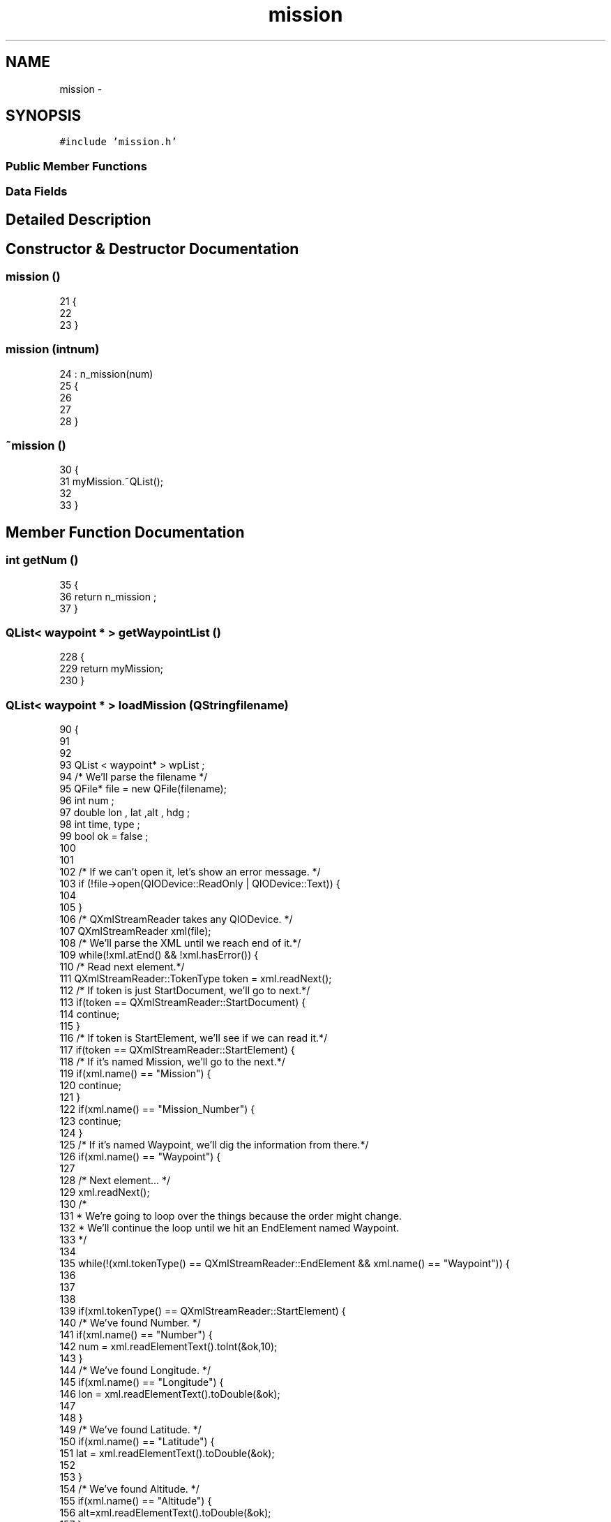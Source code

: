 .TH "mission" 3 "Wed Sep 11 2013" "MARCS" \" -*- nroff -*-
.ad l
.nh
.SH NAME
mission \- 
.SH SYNOPSIS
.br
.PP
.PP
\fC#include 'mission\&.h'\fP
.SS "Public Member Functions"
.SS "Data Fields"
.SH "Detailed Description"
.PP 
.SH "Constructor & Destructor Documentation"
.PP 
.SS "\fBmission\fP ()"

.PP
.nf
21 {
22 
23 }
.fi
.SS "\fBmission\fP (intnum)"

.PP
.nf
24                        : n_mission(num)
25 {
26 
27 
28 }
.fi
.SS "~\fBmission\fP ()"

.PP
.nf
30 {
31     myMission\&.~QList();
32 
33 }
.fi
.SH "Member Function Documentation"
.PP 
.SS "int getNum ()"

.PP
.nf
35                    {
36     return n_mission ;
37 }
.fi
.SS "QList< \fBwaypoint\fP * > getWaypointList ()"

.PP
.nf
228                                           {
229     return myMission;
230 }
.fi
.SS "QList< \fBwaypoint\fP * > loadMission (QStringfilename)"

.PP
.nf
90                                                         {
91 
92 
93         QList < waypoint* > wpList ;
94     /* We'll parse the filename */
95         QFile* file = new QFile(filename);
96         int num  ;
97         double lon , lat ,alt , hdg ;
98         int time, type ;
99         bool ok = false ;
100 
101 
102         /* If we can't open it, let's show an error message\&. */
103         if (!file->open(QIODevice::ReadOnly | QIODevice::Text)) {
104 
105         }
106         /* QXmlStreamReader takes any QIODevice\&. */
107         QXmlStreamReader xml(file);
108         /* We'll parse the XML until we reach end of it\&.*/
109         while(!xml\&.atEnd() && !xml\&.hasError()) {
110             /* Read next element\&.*/
111             QXmlStreamReader::TokenType token = xml\&.readNext();
112             /* If token is just StartDocument, we'll go to next\&.*/
113             if(token == QXmlStreamReader::StartDocument) {
114                 continue;
115             }
116             /* If token is StartElement, we'll see if we can read it\&.*/
117             if(token == QXmlStreamReader::StartElement) {
118                 /* If it's named Mission, we'll go to the next\&.*/
119                 if(xml\&.name() == "Mission") {
120                     continue;
121                 }
122                 if(xml\&.name() == "Mission_Number") {
123                     continue;
124                 }
125                 /* If it's named Waypoint, we'll dig the information from there\&.*/
126                 if(xml\&.name() == "Waypoint") {
127 
128                     /* Next element\&.\&.\&. */
129                     xml\&.readNext();
130                     /*
131                      * We're going to loop over the things because the order might change\&.
132                      * We'll continue the loop until we hit an EndElement named Waypoint\&.
133                      */
134 
135                     while(!(xml\&.tokenType() == QXmlStreamReader::EndElement && xml\&.name() == "Waypoint")) {
136 
137 
138 
139                         if(xml\&.tokenType() == QXmlStreamReader::StartElement) {
140                             /* We've found Number\&. */
141                             if(xml\&.name() == "Number") {
142                                 num = xml\&.readElementText()\&.toInt(&ok,10);
143                             }
144                             /* We've found Longitude\&. */
145                             if(xml\&.name() == "Longitude") {
146                                 lon = xml\&.readElementText()\&.toDouble(&ok);
147 
148                             }
149                             /* We've found Latitude\&. */
150                             if(xml\&.name() == "Latitude") {
151                                 lat = xml\&.readElementText()\&.toDouble(&ok);
152 
153                             }
154                             /* We've found Altitude\&. */
155                             if(xml\&.name() == "Altitude") {
156                                 alt=xml\&.readElementText()\&.toDouble(&ok);
157                             }
158 
159                             /* We've found Heading\&. */
160                             if(xml\&.name() == "Heading") {
161                                 hdg = xml\&.readElementText()\&.toDouble(&ok);
162 
163                             }
164                             /* We've found Time\&. */
165                             if(xml\&.name() == "Time") {
166                                 time = xml\&.readElementText()\&.toInt(&ok,10);
167 
168                            }
169                             /* We've found Type\&. */
170                             if(xml\&.name() == "Type") {
171                                 type=xml\&.readElementText()\&.toInt(&ok,10);
172                             }
173                         }
174                         /* \&.\&.\&.and next\&.\&.\&. */
175                         xml\&.readNext();
176                     }
177                     wpList\&.append(new waypoint(num,lon,lat,alt,hdg,time,type,0));
178 
179                 }
180             }
181         }
182         /* Error handling\&. */
183         if(xml\&.hasError()) {
184 
185         }
186         /* Removes any device() or data from the reader
187          * and resets its internal state to the initial state\&. */
188         file->close();
189         xml\&.clear();
190 
191        return wpList;
192        delete file ;
193    }
.fi
.SS "void saveMission (QList< \fBwaypoint\fP * >wpList, QStringfileName)"

.PP
.nf
43                                                                       {
44 
45       time_t now1 = time (0);
46       struct tm * now2 = localtime( & now1);
47       string temp ;
48       char* time_mission = new char[32];
49       QString qs ;
50 
51       sprintf(time_mission,"%d_%d_%d_%d_%d",(now2->tm_year + 1900 ) ,(now2->tm_mon+1), (now2->tm_mday),(now2->tm_hour), (now2->tm_min));
52       temp = string(time_mission);
53        string time_mission_temp = "" + temp ;
54       qs = QString::fromStdString(time_mission_temp);
55 
56          QFile file(filename);
57          file\&.open(QIODevice::WriteOnly);
58 
59          QXmlStreamWriter xmlWriter(&file);
60          xmlWriter\&.setAutoFormatting(true);
61          xmlWriter\&.writeStartDocument();
62 
63          xmlWriter\&.writeStartElement("Mission");
64          xmlWriter\&.writeTextElement("Mission_Number",qs);
65 
66          for ( int i = 0 ; i < wpList\&.size(); i++ ) {
67 
68         xmlWriter\&.writeStartElement("Waypoint");
69         xmlWriter\&.writeTextElement("Number",QString::number(wpList[i]->getNum()));
70         xmlWriter\&.writeTextElement("Longitude",QString::number(wpList[i]->getLong(),'g',6));
71         xmlWriter\&.writeTextElement("Latitude",QString::number(wpList[i]->getLat(),'g',6));
72         xmlWriter\&.writeTextElement("Altitude",QString::number(wpList[i]->getAlt()));
73         xmlWriter\&.writeTextElement("Heading",QString::number(wpList[i]->getHdg()));
74         xmlWriter\&.writeTextElement("Time",QString::number(wpList[i]->getTime()));
75         xmlWriter\&.writeTextElement("Type",QString::number(wpList[i]->getType()));
76         xmlWriter\&.writeEndElement();
77 
78          }
79 
80          xmlWriter\&.writeEndElement();
81          xmlWriter\&.writeEndDocument();
82 
83          file\&.close();
84 
85          delete[] time_mission;
86 
87 }
.fi
.SS "void saveMissionKml (QList< \fBwaypoint\fP * >wpList, QStringfileName)"

.PP
.nf
195                                                                       {
196 
197     QFile file(fileName);
198     file\&.open(QIODevice::WriteOnly);
199 
200     QXmlStreamWriter xmlWriter(&file);
201     xmlWriter\&.setAutoFormatting(true);
202     xmlWriter\&.writeStartDocument();
203 
204     xmlWriter\&.writeStartElement("kml");
205     xmlWriter\&.writeAttribute("xmlns","http://earth\&.google\&.com/kml/2\&.2");
206     xmlWriter\&.writeStartElement("Folder");
207     xmlWriter\&.writeTextElement("name","Mission MARCS");
208 
209     for ( int i = 0 ; i < wpList\&.size(); i++ ) {
210 
211    xmlWriter\&.writeStartElement("Placemark");
212    xmlWriter\&.writeTextElement("name",QString::number(wpList[i]->getNum()));
213    xmlWriter\&.writeStartElement("Point");
214    xmlWriter\&.writeTextElement("coordinates",QString::number(wpList[i]->getLong(),'g',6)+","+QString::number(wpList[i]->getLat(),'g',6));
215     xmlWriter\&.writeEndElement();
216     xmlWriter\&.writeEndElement();
217     }
218 
219     xmlWriter\&.writeEndElement();
220     xmlWriter\&.writeEndElement();
221     xmlWriter\&.writeEndDocument();
222 
223     file\&.close();
224 
225 
226 }
.fi
.SS "void setNum (intn)"

.PP
.nf
39                          {
40     n_mission = n ;
41 }
.fi
.SS "void setWaypointList (QList< \fBwaypoint\fP * >mission)"

.PP
.nf
232                                                       {
233     myMission = mission;
234 }
.fi
.SH "Field Documentation"
.PP 
.SS "QList<\fBwaypoint\fP* > myMission"

.SS "int n_mission"


.SH "Author"
.PP 
Generated automatically by Doxygen for MARCS from the source code\&.
